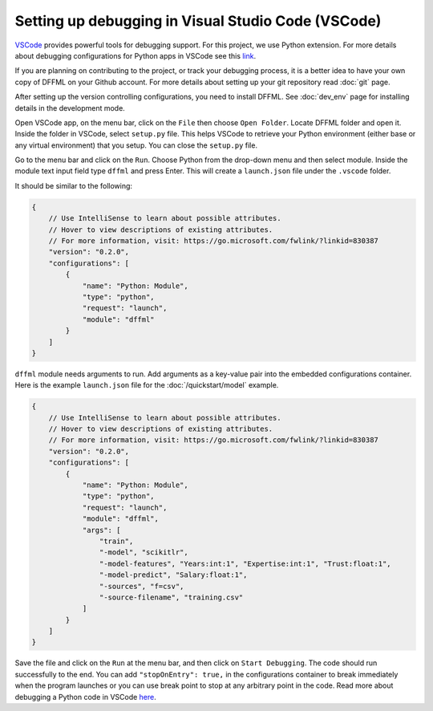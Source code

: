 .. Maintaining proper execution of DFFML API both in development and deployment levels is the top priority of the development team. DFFML modules are tightly coupled; as a result, the debugging process can be complicated.
.. After identifying the potential problems or encountering an error during execution time, developers need to reproduce the problem and also be able to acquire knowledge about the program and state of the variables, specifically a couple of steps before the problems. This requires setting up a debugging environment. In the following section, setting up a debugger for DFFML in VSCode is presented. 

Setting up debugging in Visual Studio Code (VSCode)
===================================================

`VSCode <https://code.visualstudio.com/>`_ provides powerful tools for debugging support. For this project, we use Python extension. For more details about debugging configurations for Python apps in VSCode see this `link <https://code.visualstudio.com/docs/python/debugging>`_.

If you are planning on contributing to the project, or track your debugging process, it is a better idea to have your own copy of DFFML on your Github account. For more details about setting up your git repository read :doc:`git` page.

After setting up the version controlling configurations, you need to install DFFML. See :doc:`dev_env` page for installing details in the development mode. 

Open VSCode app, on the menu bar, click on the ``File`` then choose ``Open Folder``. Locate DFFML folder and open it. Inside the folder in VSCode, select ``setup.py`` file. This helps VSCode to retrieve your Python environment (either base or any virtual environment) that you setup. You can close the ``setup.py`` file.

Go to the menu bar and click on the ``Run``. Choose Python from the drop-down menu and then select module. Inside the module text input field type ``dffml`` and press Enter. This will create a ``launch.json`` file under the ``.vscode`` folder.  

It should be similar to the following:

.. code-block:: console

    {
        // Use IntelliSense to learn about possible attributes.
        // Hover to view descriptions of existing attributes.
        // For more information, visit: https://go.microsoft.com/fwlink/?linkid=830387
        "version": "0.2.0",
        "configurations": [
            {
                "name": "Python: Module",
                "type": "python",
                "request": "launch",
                "module": "dffml"
            }
        ]
    }

``dffml`` module needs arguments to run. Add arguments as a key-value pair into the embedded configurations container. Here is the example ``launch.json`` file for the :doc:`/quickstart/model` example.

.. code-block:: console
    
    {
        // Use IntelliSense to learn about possible attributes.
        // Hover to view descriptions of existing attributes.
        // For more information, visit: https://go.microsoft.com/fwlink/?linkid=830387
        "version": "0.2.0",
        "configurations": [
            {
                "name": "Python: Module",
                "type": "python",
                "request": "launch",
                "module": "dffml",
                "args": [
                    "train", 
                    "-model", "scikitlr", 
                    "-model-features", "Years:int:1", "Expertise:int:1", "Trust:float:1",
                    "-model-predict", "Salary:float:1",
                    "-sources", "f=csv",
                    "-source-filename", "training.csv"
                ]
            }
        ]
    }

Save the file and click on the ``Run`` at the menu bar, and then click on ``Start Debugging``. The code should run successfully to the end. You can add ``"stopOnEntry": true,`` in the configurations container to break immediately when the program launches or you can use break point to stop at any arbitrary point in the code. Read more about debugging a Python code in VSCode `here <https://code.visualstudio.com/docs/python/debugging>`_.